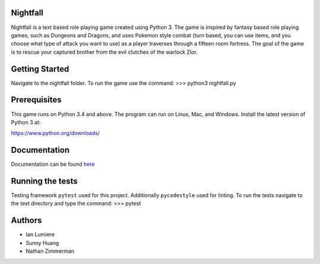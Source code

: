 Nightfall
---------

Nightfall is a text based role playing game created using Python 3.  The game is inspired by fantasy based role playing games, such as Dungeons and Dragons, and uses Pokemon style combat (turn based, you can use items, and you choose what type of attack you want to use) as a player traverses through a fifteen room fortress. The goal of the game is to rescue your captured brother from the evil clutches of the warlock Zlor.

Getting Started
---------------
Navigate to the nightfall folder. To run the game use the command:
>>> python3 nightfall.py

Prerequisites
-------------
This game runs on Python 3.4 and above. The program can run on Linux, Mac, and Windows.
Install the latest version of Python 3 at:

https://www.python.org/downloads/

Documentation
-------------
Documentation can be found `here <https://nightfall-cs467.appspot.com/index.html>`_

Running the tests
-----------------
Testing framework ``pytest`` used for this project. Additionally ``pycodestyle`` used for linting.
To run the tests navigate to the test directory and type the command:
>>> pytest
    
Authors
-------
- Ian Lumiere
- Sunny Huang
- Nathan Zimmerman
